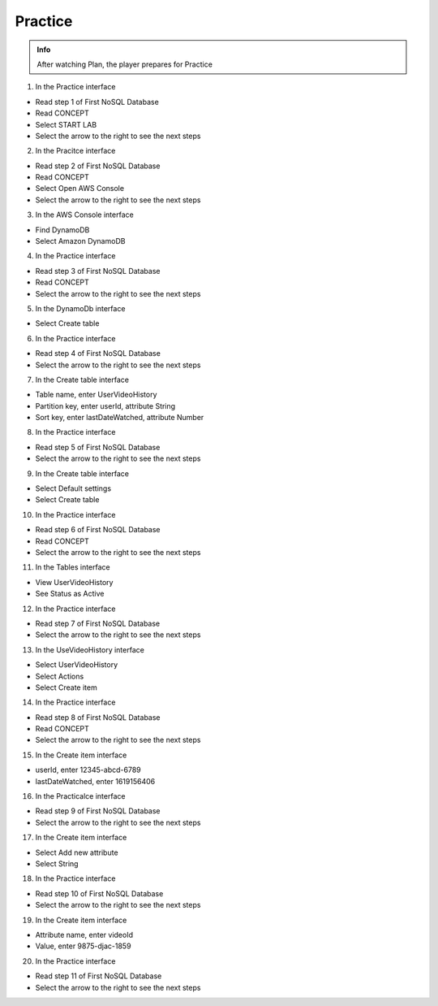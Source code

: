 Practice
========

.. admonition:: Info

 After watching Plan, the player prepares for Practice


1. In the Practice interface

- Read step 1 of First NoSQL Database
- Read CONCEPT
- Select START LAB
- Select the arrow to the right to see the next steps


.. image:: pictures/0001-practice10.png
   :align: center
   :width: 7000px


2. In the Pracitce interface

- Read step 2 of First NoSQL Database
- Read CONCEPT
- Select Open AWS Console
- Select the arrow to the right to see the next steps


.. image:: pictures/0002-practice10.png
   :align: center
   :width: 7000px


3. In the AWS Console interface

- Find DynamoDB
- Select Amazon DynamoDB


.. image:: pictures/0003-practice10.png
   :align: center
   :width: 7000px


4. In the Practice interface

- Read step 3 of First NoSQL Database
- Read CONCEPT
- Select the arrow to the right to see the next steps


.. image:: pictures/0004-practice10.png
   :align: center
   :width: 7000px


5. In the DynamoDb interface

- Select Create table


.. image:: pictures/0005-practice10.png
   :align: center
   :width: 7000px


6. In the Practice interface

- Read step 4 of First NoSQL Database
- Select the arrow to the right to see the next steps


.. image:: pictures/0006-practice10.png
   :align: center
   :width: 7000px


7. In the Create table interface

- Table name, enter UserVideoHistory
- Partition key, enter userId, attribute String
- Sort key, enter lastDateWatched, attribute Number


.. image:: pictures/0007-practice10.png
   :align: center
   :width: 7000px


8. In the Practice interface

- Read step 5 of First NoSQL Database
- Select the arrow to the right to see the next steps


.. image:: pictures/0008-practice10.png
   :align: center
   :width: 7000px


9. In the Create table interface

- Select Default settings
- Select Create table


.. image:: pictures/0009-practice10.png
   :align: center
   :width: 7000px


10. In the Practice interface

- Read step 6 of First NoSQL Database
- Read CONCEPT
- Select the arrow to the right to see the next steps


.. image:: pictures/00010-practice10.png
   :align: center
   :width: 7000px


11. In the Tables interface

- View UserVideoHistory
- See Status as Active


.. image:: pictures/00011-practice10.png
   :align: center
   :width: 7000px


12. In the Practice interface

- Read step 7 of First NoSQL Database
- Select the arrow to the right to see the next steps


.. image:: pictures/00012-practice10.png
   :align: center
   :width: 7000px


13. In the UseVideoHistory interface

- Select UserVideoHistory
- Select Actions
- Select Create item


.. image:: pictures/00013-practice10.png
   :align: center
   :width: 7000px


14. In the Practice interface

- Read step 8 of First NoSQL Database
- Read CONCEPT
- Select the arrow to the right to see the next steps


.. image:: pictures/00014-practice10.png
   :align: center
   :width: 7000px


15. In the Create item interface

- userId, enter 12345-abcd-6789
- lastDateWatched, enter 1619156406


.. image:: pictures/00015-practice10.png
   :align: center
   :width: 7000px


16. In the Practicalce interface

- Read step 9 of First NoSQL Database
- Select the arrow to the right to see the next steps


.. image:: pictures/00016-practice10.png
   :align: center
   :width: 7000px


17. In the Create item interface

- Select Add new attribute
- Select String


.. image:: pictures/00017-practice10.png
   :align: center
   :width: 7000px


18. In the Practice interface

- Read step 10 of First NoSQL Database
- Select the arrow to the right to see the next steps


.. image:: pictures/00018-practice10.png
   :align: center
   :width: 7000px


19. In the Create item interface

- Attribute name, enter videoId
- Value, enter 9875-djac-1859


.. image:: pictures/00019-practice10.png
   :align: center
   :width: 7000px


20. In the Practice interface

- Read step 11 of First NoSQL Database
- Select the arrow to the right to see the next steps


.. image:: pictures/00020-practice10.png
   :align: center
   :width: 7000px




































